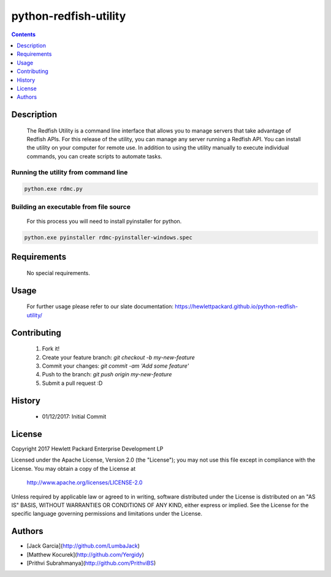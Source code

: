 python-redfish-utility
==============
.. image:: https://travis-ci.org/HewlettPackard/python-redfish-utility.svg?branch=master
    :target: https://travis-ci.org/HewlettPackard/python-redfish-utility
.. image:: https://img.shields.io/pypi/v/python-redfish-utility.svg?maxAge=2592000
	:target: https://pypi.python.org/pypi/python-redfish-utility
.. image:: https://img.shields.io/github/release/HewlettPackard/python-redfish-utility.svg?maxAge=2592000
	:target: 
.. image:: https://img.shields.io/badge/license-Apache%202-blue.svg
	:target: https://raw.githubusercontent.com/HewlettPackard/python-redfish-utility/master/LICENSEutm_source=github.com&amp;utm_medium=referral&amp;utm_content=DMTF/python-redfish-utility&amp;utm_campaign=Badge_Grade


.. contents:: :depth: 1

Description
----------

 The Redfish Utility is a command line interface that allows you to manage servers that take advantage of Redfish APIs. For this release of the utility, you can manage any server running a Redfish API. You can install the utility on your computer for remote use. In addition to using the utility manually to execute individual commands, you can create scripts to automate tasks.

Running the utility from command line
~~~~~~~~~~~~~~~~~~~~~~~~~

.. code-block:: console

	python.exe rdmc.py
	
Building an executable from file source
~~~~~~~~~~~~~~~~~~~~~~~~~

 For this process you will need to install pyinstaller for python.

.. code-block:: console

	python.exe pyinstaller rdmc-pyinstaller-windows.spec

Requirements
----------
 No special requirements.

Usage
----------
 For further usage please refer to our slate documentation: `https://hewlettpackard.github.io/python-redfish-utility/ <https://hewlettpackard.github.io/python-redfish-utility/>`_

Contributing
----------

 1. Fork it!
 2. Create your feature branch: `git checkout -b my-new-feature`
 3. Commit your changes: `git commit -am 'Add some feature'`
 4. Push to the branch: `git push origin my-new-feature`
 5. Submit a pull request :D

History
----------

  * 01/12/2017: Initial Commit

License
----------

Copyright 2017 Hewlett Packard Enterprise Development LP

Licensed under the Apache License, Version 2.0 (the "License");
you may not use this file except in compliance with the License.
You may obtain a copy of the License at

 http://www.apache.org/licenses/LICENSE-2.0

Unless required by applicable law or agreed to in writing, software
distributed under the License is distributed on an "AS IS" BASIS,
WITHOUT WARRANTIES OR CONDITIONS OF ANY KIND, either express or implied.
See the License for the specific language governing permissions and
limitations under the License.

Authors
----------

* [Jack Garcia](http://github.com/LumbaJack)
* [Matthew Kocurek](http://github.com/Yergidy)
* [Prithvi Subrahmanya](http://github.com/PrithviBS)
